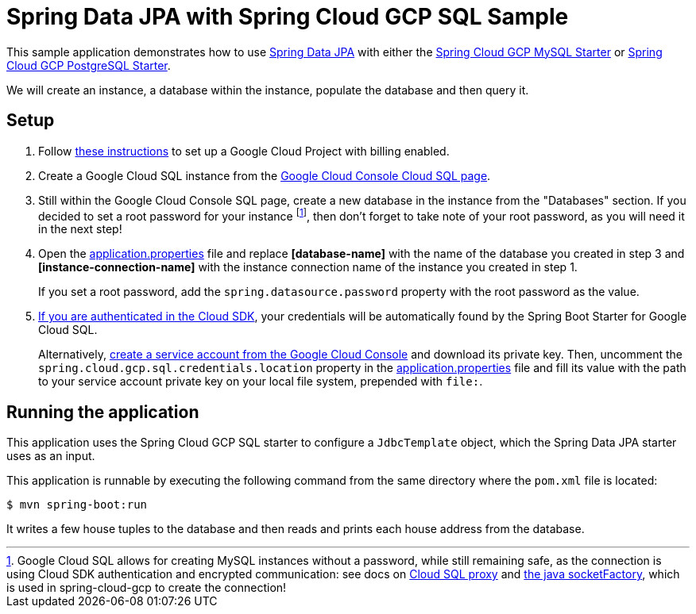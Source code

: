 = Spring Data JPA with Spring Cloud GCP SQL Sample

This sample application demonstrates how to use
https://projects.spring.io/spring-data-jpa/[Spring Data JPA] with either the
link:../../spring-cloud-gcp-starters/spring-cloud-gcp-starter-sql-mysql[Spring Cloud GCP MySQL Starter]
or link:../../spring-cloud-gcp-starters/spring-cloud-gcp-starter-sql-postgresql[Spring Cloud GCP PostgreSQL Starter].

We will create an instance, a database within the instance, populate the database and then query it.

== Setup

1. Follow https://cloud.google.com/sql/docs/mysql/quickstart[these instructions] to set up a Google
Cloud Project with billing enabled.

2. Create a Google Cloud SQL instance from the
https://console.cloud.google.com/sql/instances[Google Cloud Console Cloud SQL page].

3. Still within the Google Cloud Console SQL page, create a new database in the instance from the
"Databases" section. If you decided to set a root password for your instance footnoteref:[note, Google Cloud SQL allows for creating MySQL instances without a password, while still remaining safe, as the connection is using Cloud SDK authentication and encrypted communication: see docs on https://cloud.google.com/sql/docs/mysql/sql-proxy[Cloud SQL proxy] and https://cloud.google.com/sql/docs/mysql/connect-external-app#java[the java socketFactory], which is used in spring-cloud-gcp to create the connection!], then don't forget to take note of your root password, as you will need it in the next step!

4. Open the link:src/main/resources/application.properties[application.properties] file and replace
*[database-name]* with the name of the database you created in step 3 and
*[instance-connection-name]* with the instance connection name of the instance you created in
step 1.
+
If you set a root password, add the `spring.datasource.password` property with the root password as the value.

5. https://cloud.google.com/sdk/gcloud/reference/auth/application-default/login[If
you are authenticated in the Cloud SDK], your credentials will be automatically found by the Spring
Boot Starter for Google Cloud SQL.
+
Alternatively, https://console.cloud.google.com/iam-admin/serviceaccounts[create a service account
from the Google Cloud Console] and download its private key.
Then, uncomment the `spring.cloud.gcp.sql.credentials.location` property in the
link:src/main/resources/application.properties[application.properties] file and fill its value with
the path to your service account private key on your local file system, prepended with `file:`.

== Running the application

This application uses the Spring Cloud GCP SQL starter to configure a `JdbcTemplate` object, which
the Spring Data JPA starter uses as an input.

This application is runnable by executing the following command from the same directory where the
`pom.xml` file is located:

`$ mvn spring-boot:run`

It writes a few house tuples to the database and then reads and prints each house address from the
database.
